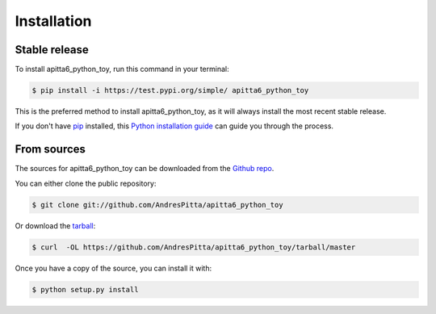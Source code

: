 .. highlight:: shell

============
Installation
============


Stable release
--------------

To install apitta6_python_toy, run this command in your terminal:

.. code-block:: console

    $ pip install -i https://test.pypi.org/simple/ apitta6_python_toy

This is the preferred method to install apitta6_python_toy, as it will always install the most recent stable release.

If you don't have `pip`_ installed, this `Python installation guide`_ can guide
you through the process.

.. _pip: https://pip.pypa.io
.. _Python installation guide: http://docs.python-guide.org/en/latest/starting/installation/


From sources
------------

The sources for apitta6_python_toy can be downloaded from the `Github repo`_.

You can either clone the public repository:

.. code-block:: console

    $ git clone git://github.com/AndresPitta/apitta6_python_toy

Or download the `tarball`_:

.. code-block:: console

    $ curl  -OL https://github.com/AndresPitta/apitta6_python_toy/tarball/master

Once you have a copy of the source, you can install it with:

.. code-block:: console

    $ python setup.py install


.. _Github repo: https://github.com/AndresPitta/apitta6_python_toy
.. _tarball: https://github.com/AndresPitta/apitta6_python_toy/tarball/master
